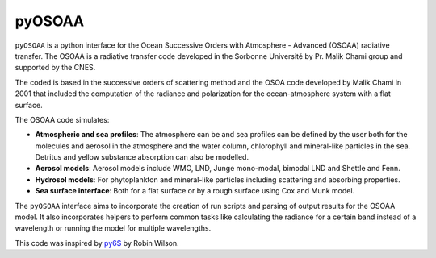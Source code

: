 =======
pyOSOAA
=======

``pyOSOAA`` is a python interface for the Ocean Successive Orders with Atmosphere - Advanced (OSOAA) radiative transfer. The OSOAA is a radiative transfer code developed in the Sorbonne Université by Pr. Malik Chami group and supported by the CNES.

The coded is based in the successive orders of scattering method and the OSOA code developed by Malik Chami in 2001 that included the computation of the radiance and polarization for the ocean-atmosphere system with a flat surface.

The OSOAA code simulates:

- **Atmospheric and sea profiles**: The atmosphere can be and sea profiles can be defined by the user both for the molecules and aerosol in the atmosphere and the water column, chlorophyll and mineral-like particles in the sea. Detritus and yellow substance absorption can also be modelled.
- **Aerosol models**: Aerosol models include WMO, LND, Junge mono-modal, bimodal LND and Shettle and Fenn.
- **Hydrosol models**: For phytoplankton and mineral-like particles including scattering and absorbing properties.
- **Sea surface interface**: Both for a flat surface or by a rough surface using Cox and Munk model.

The ``pyOSOAA`` interface aims to incorporate the creation of run scripts and parsing of output results for the OSOAA model. It also incorporates helpers to perform common tasks like calculating the radiance for a certain band instead of a wavelength or running the model for multiple wavelengths.

This code was inspired by `py6S <https://github.com/robintw/Py6S>`_ by Robin Wilson.
